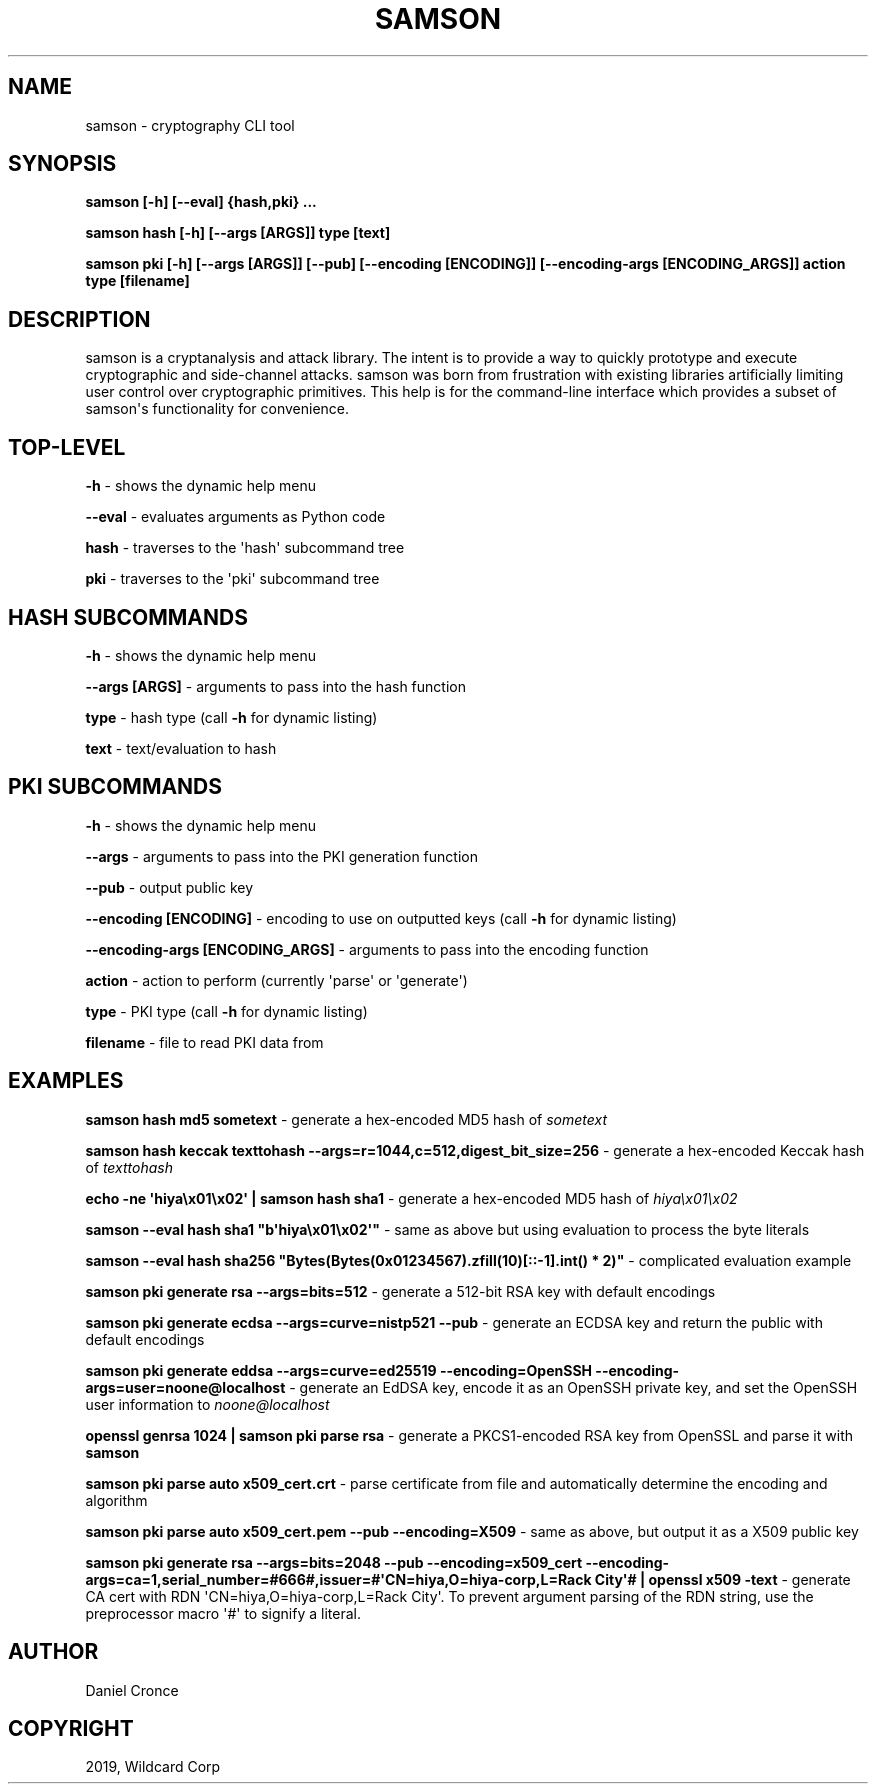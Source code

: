 .\" Man page generated from reStructuredText.
.
.TH "SAMSON" "1" "Mar 14, 2019" "" "samson"
.SH NAME
samson \- cryptography CLI tool
.
.nr rst2man-indent-level 0
.
.de1 rstReportMargin
\\$1 \\n[an-margin]
level \\n[rst2man-indent-level]
level margin: \\n[rst2man-indent\\n[rst2man-indent-level]]
-
\\n[rst2man-indent0]
\\n[rst2man-indent1]
\\n[rst2man-indent2]
..
.de1 INDENT
.\" .rstReportMargin pre:
. RS \\$1
. nr rst2man-indent\\n[rst2man-indent-level] \\n[an-margin]
. nr rst2man-indent-level +1
.\" .rstReportMargin post:
..
.de UNINDENT
. RE
.\" indent \\n[an-margin]
.\" old: \\n[rst2man-indent\\n[rst2man-indent-level]]
.nr rst2man-indent-level -1
.\" new: \\n[rst2man-indent\\n[rst2man-indent-level]]
.in \\n[rst2man-indent\\n[rst2man-indent-level]]u
..
.SH SYNOPSIS
.sp
\fBsamson [\-h] [\-\-eval] {hash,pki} ...\fP
.sp
\fBsamson hash [\-h] [\-\-args [ARGS]] type [text]\fP
.sp
\fBsamson pki [\-h] [\-\-args [ARGS]] [\-\-pub] [\-\-encoding [ENCODING]] [\-\-encoding\-args [ENCODING_ARGS]] action type [filename]\fP
.SH DESCRIPTION
.sp
samson is a cryptanalysis and attack library. The intent is to provide a way to quickly prototype and execute cryptographic and side\-channel attacks. samson was born from frustration with existing libraries artificially limiting user control over cryptographic primitives.
This help is for the command\-line interface which provides a subset of samson\(aqs functionality for convenience.
.SH TOP-LEVEL
.sp
\fB\-h\fP \- shows the dynamic help menu
.sp
\fB\-\-eval\fP \- evaluates arguments as Python code
.sp
\fBhash\fP \- traverses to the \(aqhash\(aq subcommand tree
.sp
\fBpki\fP \- traverses to the \(aqpki\(aq subcommand tree
.SH HASH SUBCOMMANDS
.sp
\fB\-h\fP \- shows the dynamic help menu
.sp
\fB\-\-args [ARGS]\fP \- arguments to pass into the hash function
.sp
\fBtype\fP \- hash type (call \fB\-h\fP for dynamic listing)
.sp
\fBtext\fP \- text/evaluation to hash
.SH PKI SUBCOMMANDS
.sp
\fB\-h\fP \- shows the dynamic help menu
.sp
\fB\-\-args\fP \- arguments to pass into the PKI generation function
.sp
\fB\-\-pub\fP \- output public key
.sp
\fB\-\-encoding [ENCODING]\fP \- encoding to use on outputted keys (call \fB\-h\fP for dynamic listing)
.sp
\fB\-\-encoding\-args [ENCODING_ARGS]\fP \- arguments to pass into the encoding function
.sp
\fBaction\fP \- action to perform (currently \(aqparse\(aq or \(aqgenerate\(aq)
.sp
\fBtype\fP \- PKI type (call \fB\-h\fP for dynamic listing)
.sp
\fBfilename\fP \- file to read PKI data from
.SH EXAMPLES
.sp
\fBsamson hash md5 sometext\fP \- generate a hex\-encoded MD5 hash of \fIsometext\fP
.sp
\fBsamson hash keccak texttohash \-\-args=r=1044,c=512,digest_bit_size=256\fP \- generate a hex\-encoded Keccak hash of \fItexttohash\fP
.sp
\fBecho \-ne \(aqhiya\ex01\ex02\(aq | samson hash sha1\fP \- generate a hex\-encoded MD5 hash of \fIhiya\ex01\ex02\fP
.sp
\fBsamson \-\-eval hash sha1 "b\(aqhiya\ex01\ex02\(aq"\fP \- same as above but using evaluation to process the byte literals
.sp
\fBsamson \-\-eval hash sha256 "Bytes(Bytes(0x01234567).zfill(10)[::\-1].int() * 2)"\fP \- complicated evaluation example
.sp
\fBsamson pki generate rsa \-\-args=bits=512\fP \- generate a 512\-bit RSA key with default encodings
.sp
\fBsamson pki generate ecdsa \-\-args=curve=nistp521 \-\-pub\fP \- generate an ECDSA key and return the public with default encodings
.sp
\fBsamson pki generate eddsa \-\-args=curve=ed25519 \-\-encoding=OpenSSH \-\-encoding\-args=user=noone@localhost\fP \- generate an EdDSA key, encode it as an OpenSSH private key, and set the OpenSSH user information to \fInoone@localhost\fP
.sp
\fBopenssl genrsa 1024 | samson pki parse rsa\fP \- generate a PKCS1\-encoded RSA key from OpenSSL and parse it with \fBsamson\fP
.sp
\fBsamson pki parse auto x509_cert.crt\fP \- parse certificate from file and automatically determine the encoding and algorithm
.sp
\fBsamson pki parse auto x509_cert.pem \-\-pub \-\-encoding=X509\fP \- same as above, but output it as a X509 public key
.sp
\fBsamson pki generate rsa \-\-args=bits=2048 \-\-pub \-\-encoding=x509_cert \-\-encoding\-args=ca=1,serial_number=#666#,issuer=#\(aqCN=hiya,O=hiya\-corp,L=Rack City\(aq# | openssl x509 \-text\fP \- generate CA cert with RDN \(aqCN=hiya,O=hiya\-corp,L=Rack City\(aq. To prevent argument parsing of the RDN string, use the preprocessor macro \(aq#\(aq to signify a literal.
.SH AUTHOR
Daniel Cronce
.SH COPYRIGHT
2019, Wildcard Corp
.\" Generated by docutils manpage writer.
.
